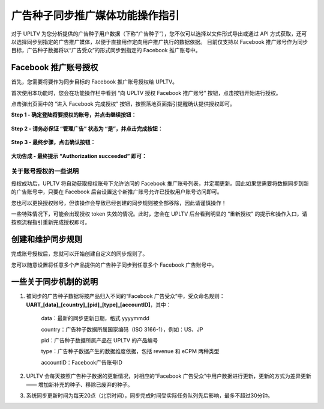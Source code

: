 广告种子同步推广媒体功能操作指引
================================

对于 UPLTV
为您分析提供的广告种子用户数据（下称“广告种子”），您不仅可以选择以文件形式导出或通过
API
方式获取，还可以选择同步到指定的广告推广媒体，以便于直接用作定向用户推广执行的数据依据。
目前仅支持以 Facebook
推广账号作为同步目标，广告种子数据将以“广告受众”的形式同步到指定的
Facebook 推广账号中。

Facebook 推广账号授权
---------------------

首先，您需要将要作为同步目标的 Facebook 推广账号授权给 UPLTV。

首次使用本功能时，您会在功能操作栏中看到 “向 UPLTV 授权 Facebook
推广账号” 按钮，点击按钮开始进行授权。

点击弹出页面中的 “进入 Facebook 完成授权”
按钮，按照落地页面指引提醒确认提供授权即可。

**Step 1 - 确定登陆将要授权的账号，并点击继续按钮：**

.. figure:: ../img/01.jpg
   :scale: 70 %
   :alt: picture 1

**Step 2 - 请务必保证 “管理广告” 状态为 “是”，并点击完成按钮：**

.. figure:: ../img/02.jpg
   :scale: 70 %
   :alt: picture 3

**Step 3 - 最终步骤，点击确认按钮：**

.. figure:: ../img/03.jpg
   :scale: 70 %
   :alt: picture 3

**大功告成 - 最终提示 “Authorization succeeded” 即可：**

.. figure:: ../img/04.jpg
   :scale: 70 %
   :alt: picture 4

关于账号授权的一些说明
^^^^^^^^^^^^^^^^^^^^^^

授权成功后，UPLTV 将自动获取授权账号下允许访问的 Facebook
推广账号列表，并定期更新。因此如果您需要将数据同步到新的广告账号中，只要在
Facebook 后台设置这个新推广账号允许已授权用户账号访问即可。

您也可以更换授权账号，但该操作会导致已经创建的同步规则被全部移除，因此请谨慎操作！

一些特殊情况下，可能会出现授权 token 失效的情况。此时，您会在 UPLTV
后台看到明显的 “重新授权”
的提示和操作入口，请按照流程指引重新完成授权即可。

创建和维护同步规则
------------------

完成账号授权后，您就可以开始创建自定义的同步规则了。

您可以随意设置将任意多个产品提供的广告种子同步到任意多个 Facebook
广告账号中。

一些关于同步机制的说明
----------------------

#. 被同步的广告种子数据将按产品归入不同的“Facebook 广告受众”中，受众命名规则：**UART_[data]_[country]_[pid]_[type]_[accountID]**，其中：

    data：最新的同步更新日期，格式 yyyymmdd

    country：广告种子数据所属国家编码（ISO 3166-1），例如：US、JP

    pid：广告种子数据所属产品在 UPLTV 的产品编号

    type：广告种子数据产生的数据维度依据，包括 revenue 和 eCPM 两种类型

    accountID：Facebook广告账号ID

#. UPLTV 会每天按照广告种子数据的更新情况，对相应的“Facebook 广告受众”中用户数据进行更新，更新的方式为差异更新 —— 增加新补充的种子、移除已废弃的种子。

#. 系统同步更新时间为每天20点（北京时间），同步完成时间受实际任务队列先后影响，最多不超过30分钟。